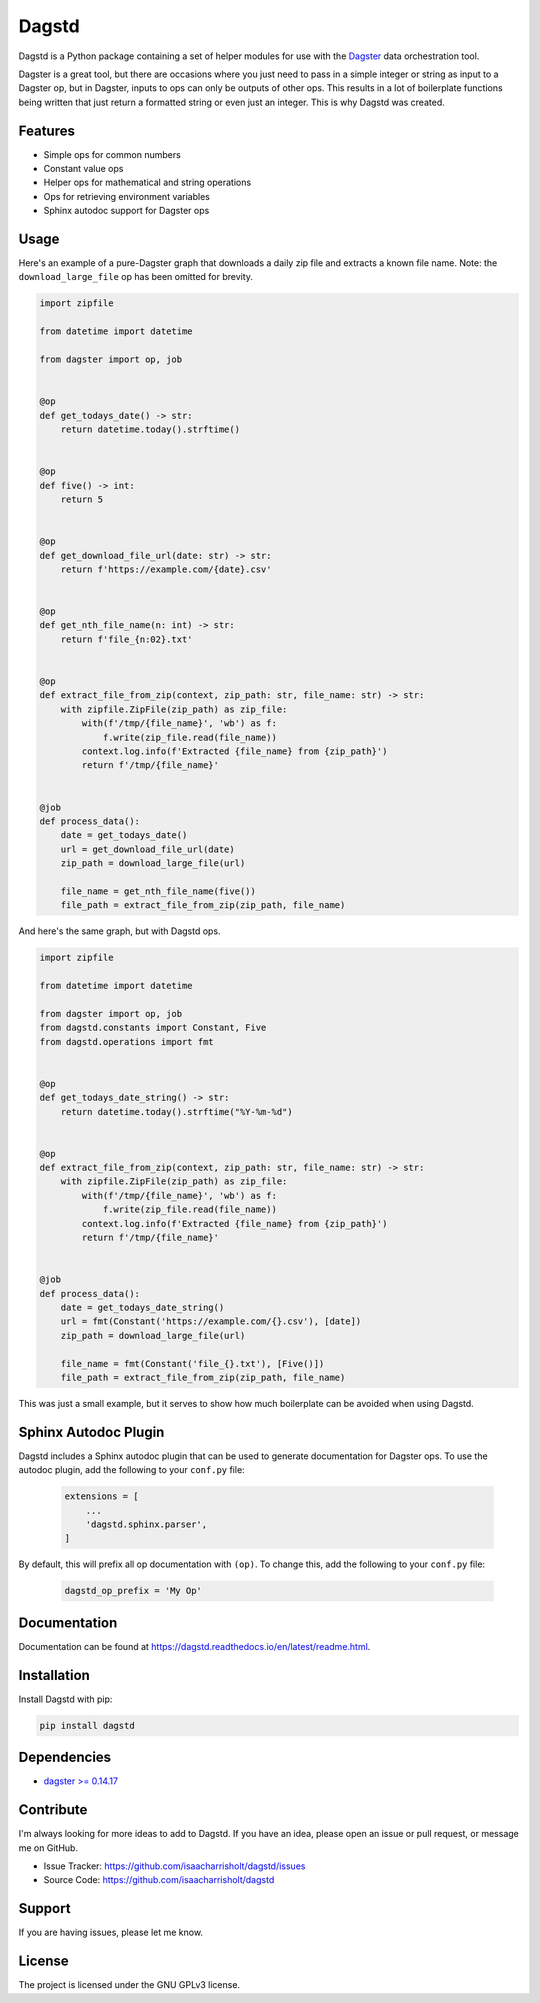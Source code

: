 Dagstd
======

Dagstd is a Python package containing a set of helper modules for use with
the `Dagster <https://dagster.io>`_ data orchestration tool.

Dagster is a great tool, but there are occasions where you just need to pass in
a simple integer or string as input to a Dagster op, but in Dagster, inputs to
ops can only be outputs of other ops. This results in a lot of boilerplate
functions being written that just return a formatted string or even just an
integer. This is why Dagstd was created.

Features
--------

- Simple ops for common numbers
- Constant value ops
- Helper ops for mathematical and string operations
- Ops for retrieving environment variables
- Sphinx autodoc support for Dagster ops

Usage
-----

Here's an example of a pure-Dagster graph that downloads a daily zip file and
extracts a known file name. Note: the ``download_large_file`` op has been
omitted for brevity.

.. code-block:: python

    import zipfile

    from datetime import datetime

    from dagster import op, job


    @op
    def get_todays_date() -> str:
        return datetime.today().strftime()


    @op
    def five() -> int:
        return 5


    @op
    def get_download_file_url(date: str) -> str:
        return f'https://example.com/{date}.csv'


    @op
    def get_nth_file_name(n: int) -> str:
        return f'file_{n:02}.txt'


    @op
    def extract_file_from_zip(context, zip_path: str, file_name: str) -> str:
        with zipfile.ZipFile(zip_path) as zip_file:
            with(f'/tmp/{file_name}', 'wb') as f:
                f.write(zip_file.read(file_name))
            context.log.info(f'Extracted {file_name} from {zip_path}')
            return f'/tmp/{file_name}'


    @job
    def process_data():
        date = get_todays_date()
        url = get_download_file_url(date)
        zip_path = download_large_file(url)

        file_name = get_nth_file_name(five())
        file_path = extract_file_from_zip(zip_path, file_name)



And here's the same graph, but with Dagstd ops.

.. code-block:: python

    import zipfile

    from datetime import datetime

    from dagster import op, job
    from dagstd.constants import Constant, Five
    from dagstd.operations import fmt


    @op
    def get_todays_date_string() -> str:
        return datetime.today().strftime("%Y-%m-%d")


    @op
    def extract_file_from_zip(context, zip_path: str, file_name: str) -> str:
        with zipfile.ZipFile(zip_path) as zip_file:
            with(f'/tmp/{file_name}', 'wb') as f:
                f.write(zip_file.read(file_name))
            context.log.info(f'Extracted {file_name} from {zip_path}')
            return f'/tmp/{file_name}'


    @job
    def process_data():
        date = get_todays_date_string()
        url = fmt(Constant('https://example.com/{}.csv'), [date])
        zip_path = download_large_file(url)

        file_name = fmt(Constant('file_{}.txt'), [Five()])
        file_path = extract_file_from_zip(zip_path, file_name)

This was just a small example, but it serves to show how much boilerplate can
be avoided when using Dagstd.

Sphinx Autodoc Plugin
---------------------

Dagstd includes a Sphinx autodoc plugin that can be used to generate
documentation for Dagster ops. To use the autodoc plugin, add the following
to your ``conf.py`` file:

    .. code-block:: python

        extensions = [
            ...
            'dagstd.sphinx.parser',
        ]

By default, this will prefix all op documentation with ``(op)``. To change
this, add the following to your ``conf.py`` file:

    .. code-block:: python

        dagstd_op_prefix = 'My Op'

Documentation
-------------

Documentation can be found at
https://dagstd.readthedocs.io/en/latest/readme.html.

Installation
------------

Install Dagstd with pip:

.. code-block:: bash

    pip install dagstd

Dependencies
------------

- `dagster >= 0.14.17 <https://pypi.org/project/dagster/>`_

Contribute
----------

I'm always looking for more ideas to add to Dagstd. If you have an idea, please
open an issue or pull request, or message me on GitHub.

- Issue Tracker: https://github.com/isaacharrisholt/dagstd/issues
- Source Code: https://github.com/isaacharrisholt/dagstd

Support
-------

If you are having issues, please let me know.

License
-------

The project is licensed under the GNU GPLv3 license.